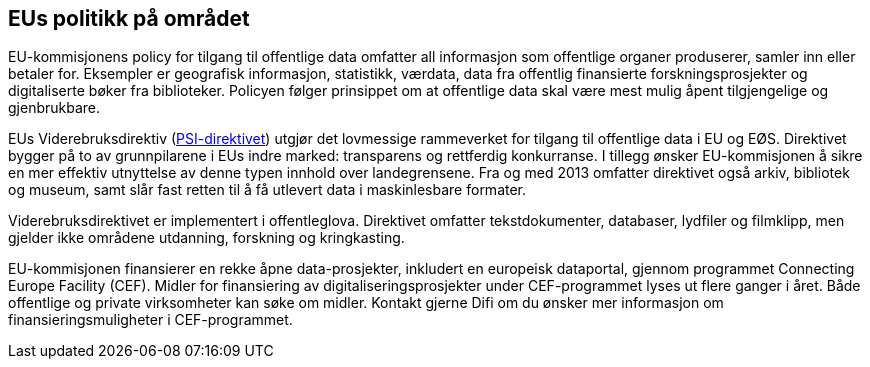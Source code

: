 
== EUs politikk på området

EU-kommisjonens policy for tilgang til offentlige data omfatter all informasjon som offentlige organer produserer, samler inn eller betaler for. Eksempler er geografisk informasjon, statistikk, værdata, data fra offentlig finansierte forskningsprosjekter og digitaliserte bøker fra biblioteker. Policyen følger prinsippet om at offentlige data skal være mest mulig åpent tilgjengelige og gjenbrukbare.

EUs Viderebruksdirektiv  (https://ec.europa.eu/digital-single-market/en/european-legislation-reuse-public-sector-information[PSI-direktivet]) utgjør det lovmessige rammeverket for tilgang til offentlige data i EU og EØS. Direktivet bygger på to av grunnpilarene i EUs indre marked: transparens og rettferdig konkurranse. I tillegg ønsker EU-kommisjonen å sikre en mer effektiv utnyttelse av denne typen innhold over landegrensene. Fra og med 2013 omfatter direktivet også arkiv, bibliotek og museum, samt slår fast retten til å få utlevert data i maskinlesbare formater.

Viderebruksdirektivet er implementert i offentleglova. Direktivet omfatter tekstdokumenter, databaser, lydfiler og filmklipp, men gjelder ikke områdene utdanning, forskning og kringkasting.

EU-kommisjonen finansierer en rekke åpne data-prosjekter, inkludert en europeisk dataportal, gjennom programmet Connecting Europe Facility (CEF). Midler for finansiering av digitaliseringsprosjekter under CEF-programmet lyses ut flere ganger i året. Både offentlige og private virksomheter kan søke om midler. Kontakt gjerne Difi om du ønsker mer informasjon om finansieringsmuligheter i CEF-programmet.
